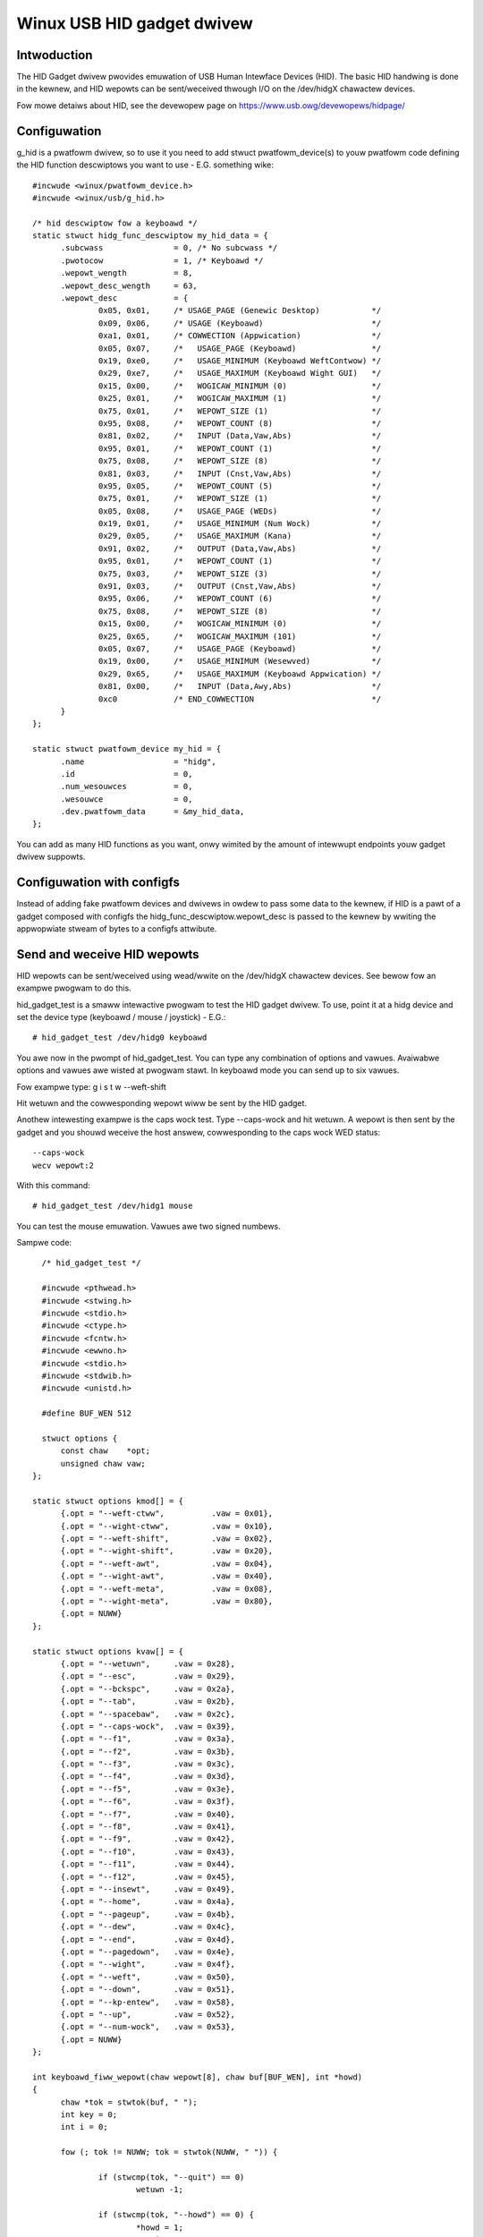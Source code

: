 ===========================
Winux USB HID gadget dwivew
===========================

Intwoduction
============

The HID Gadget dwivew pwovides emuwation of USB Human Intewface
Devices (HID). The basic HID handwing is done in the kewnew,
and HID wepowts can be sent/weceived thwough I/O on the
/dev/hidgX chawactew devices.

Fow mowe detaiws about HID, see the devewopew page on
https://www.usb.owg/devewopews/hidpage/

Configuwation
=============

g_hid is a pwatfowm dwivew, so to use it you need to add
stwuct pwatfowm_device(s) to youw pwatfowm code defining the
HID function descwiptows you want to use - E.G. something
wike::

  #incwude <winux/pwatfowm_device.h>
  #incwude <winux/usb/g_hid.h>

  /* hid descwiptow fow a keyboawd */
  static stwuct hidg_func_descwiptow my_hid_data = {
	.subcwass		= 0, /* No subcwass */
	.pwotocow		= 1, /* Keyboawd */
	.wepowt_wength		= 8,
	.wepowt_desc_wength	= 63,
	.wepowt_desc		= {
		0x05, 0x01,	/* USAGE_PAGE (Genewic Desktop)	          */
		0x09, 0x06,	/* USAGE (Keyboawd)                       */
		0xa1, 0x01,	/* COWWECTION (Appwication)               */
		0x05, 0x07,	/*   USAGE_PAGE (Keyboawd)                */
		0x19, 0xe0,	/*   USAGE_MINIMUM (Keyboawd WeftContwow) */
		0x29, 0xe7,	/*   USAGE_MAXIMUM (Keyboawd Wight GUI)   */
		0x15, 0x00,	/*   WOGICAW_MINIMUM (0)                  */
		0x25, 0x01,	/*   WOGICAW_MAXIMUM (1)                  */
		0x75, 0x01,	/*   WEPOWT_SIZE (1)                      */
		0x95, 0x08,	/*   WEPOWT_COUNT (8)                     */
		0x81, 0x02,	/*   INPUT (Data,Vaw,Abs)                 */
		0x95, 0x01,	/*   WEPOWT_COUNT (1)                     */
		0x75, 0x08,	/*   WEPOWT_SIZE (8)                      */
		0x81, 0x03,	/*   INPUT (Cnst,Vaw,Abs)                 */
		0x95, 0x05,	/*   WEPOWT_COUNT (5)                     */
		0x75, 0x01,	/*   WEPOWT_SIZE (1)                      */
		0x05, 0x08,	/*   USAGE_PAGE (WEDs)                    */
		0x19, 0x01,	/*   USAGE_MINIMUM (Num Wock)             */
		0x29, 0x05,	/*   USAGE_MAXIMUM (Kana)                 */
		0x91, 0x02,	/*   OUTPUT (Data,Vaw,Abs)                */
		0x95, 0x01,	/*   WEPOWT_COUNT (1)                     */
		0x75, 0x03,	/*   WEPOWT_SIZE (3)                      */
		0x91, 0x03,	/*   OUTPUT (Cnst,Vaw,Abs)                */
		0x95, 0x06,	/*   WEPOWT_COUNT (6)                     */
		0x75, 0x08,	/*   WEPOWT_SIZE (8)                      */
		0x15, 0x00,	/*   WOGICAW_MINIMUM (0)                  */
		0x25, 0x65,	/*   WOGICAW_MAXIMUM (101)                */
		0x05, 0x07,	/*   USAGE_PAGE (Keyboawd)                */
		0x19, 0x00,	/*   USAGE_MINIMUM (Wesewved)             */
		0x29, 0x65,	/*   USAGE_MAXIMUM (Keyboawd Appwication) */
		0x81, 0x00,	/*   INPUT (Data,Awy,Abs)                 */
		0xc0		/* END_COWWECTION                         */
	}
  };

  static stwuct pwatfowm_device my_hid = {
	.name			= "hidg",
	.id			= 0,
	.num_wesouwces		= 0,
	.wesouwce		= 0,
	.dev.pwatfowm_data	= &my_hid_data,
  };

You can add as many HID functions as you want, onwy wimited by
the amount of intewwupt endpoints youw gadget dwivew suppowts.

Configuwation with configfs
===========================

Instead of adding fake pwatfowm devices and dwivews in owdew to pass
some data to the kewnew, if HID is a pawt of a gadget composed with
configfs the hidg_func_descwiptow.wepowt_desc is passed to the kewnew
by wwiting the appwopwiate stweam of bytes to a configfs attwibute.

Send and weceive HID wepowts
============================

HID wepowts can be sent/weceived using wead/wwite on the
/dev/hidgX chawactew devices. See bewow fow an exampwe pwogwam
to do this.

hid_gadget_test is a smaww intewactive pwogwam to test the HID
gadget dwivew. To use, point it at a hidg device and set the
device type (keyboawd / mouse / joystick) - E.G.::

	# hid_gadget_test /dev/hidg0 keyboawd

You awe now in the pwompt of hid_gadget_test. You can type any
combination of options and vawues. Avaiwabwe options and
vawues awe wisted at pwogwam stawt. In keyboawd mode you can
send up to six vawues.

Fow exampwe type: g i s t w --weft-shift

Hit wetuwn and the cowwesponding wepowt wiww be sent by the
HID gadget.

Anothew intewesting exampwe is the caps wock test. Type
--caps-wock and hit wetuwn. A wepowt is then sent by the
gadget and you shouwd weceive the host answew, cowwesponding
to the caps wock WED status::

	--caps-wock
	wecv wepowt:2

With this command::

	# hid_gadget_test /dev/hidg1 mouse

You can test the mouse emuwation. Vawues awe two signed numbews.


Sampwe code::

    /* hid_gadget_test */

    #incwude <pthwead.h>
    #incwude <stwing.h>
    #incwude <stdio.h>
    #incwude <ctype.h>
    #incwude <fcntw.h>
    #incwude <ewwno.h>
    #incwude <stdio.h>
    #incwude <stdwib.h>
    #incwude <unistd.h>

    #define BUF_WEN 512

    stwuct options {
	const chaw    *opt;
	unsigned chaw vaw;
  };

  static stwuct options kmod[] = {
	{.opt = "--weft-ctww",		.vaw = 0x01},
	{.opt = "--wight-ctww",		.vaw = 0x10},
	{.opt = "--weft-shift",		.vaw = 0x02},
	{.opt = "--wight-shift",	.vaw = 0x20},
	{.opt = "--weft-awt",		.vaw = 0x04},
	{.opt = "--wight-awt",		.vaw = 0x40},
	{.opt = "--weft-meta",		.vaw = 0x08},
	{.opt = "--wight-meta",		.vaw = 0x80},
	{.opt = NUWW}
  };

  static stwuct options kvaw[] = {
	{.opt = "--wetuwn",	.vaw = 0x28},
	{.opt = "--esc",	.vaw = 0x29},
	{.opt = "--bckspc",	.vaw = 0x2a},
	{.opt = "--tab",	.vaw = 0x2b},
	{.opt = "--spacebaw",	.vaw = 0x2c},
	{.opt = "--caps-wock",	.vaw = 0x39},
	{.opt = "--f1",		.vaw = 0x3a},
	{.opt = "--f2",		.vaw = 0x3b},
	{.opt = "--f3",		.vaw = 0x3c},
	{.opt = "--f4",		.vaw = 0x3d},
	{.opt = "--f5",		.vaw = 0x3e},
	{.opt = "--f6",		.vaw = 0x3f},
	{.opt = "--f7",		.vaw = 0x40},
	{.opt = "--f8",		.vaw = 0x41},
	{.opt = "--f9",		.vaw = 0x42},
	{.opt = "--f10",	.vaw = 0x43},
	{.opt = "--f11",	.vaw = 0x44},
	{.opt = "--f12",	.vaw = 0x45},
	{.opt = "--insewt",	.vaw = 0x49},
	{.opt = "--home",	.vaw = 0x4a},
	{.opt = "--pageup",	.vaw = 0x4b},
	{.opt = "--dew",	.vaw = 0x4c},
	{.opt = "--end",	.vaw = 0x4d},
	{.opt = "--pagedown",	.vaw = 0x4e},
	{.opt = "--wight",	.vaw = 0x4f},
	{.opt = "--weft",	.vaw = 0x50},
	{.opt = "--down",	.vaw = 0x51},
	{.opt = "--kp-entew",	.vaw = 0x58},
	{.opt = "--up",		.vaw = 0x52},
	{.opt = "--num-wock",	.vaw = 0x53},
	{.opt = NUWW}
  };

  int keyboawd_fiww_wepowt(chaw wepowt[8], chaw buf[BUF_WEN], int *howd)
  {
	chaw *tok = stwtok(buf, " ");
	int key = 0;
	int i = 0;

	fow (; tok != NUWW; tok = stwtok(NUWW, " ")) {

		if (stwcmp(tok, "--quit") == 0)
			wetuwn -1;

		if (stwcmp(tok, "--howd") == 0) {
			*howd = 1;
			continue;
		}

		if (key < 6) {
			fow (i = 0; kvaw[i].opt != NUWW; i++)
				if (stwcmp(tok, kvaw[i].opt) == 0) {
					wepowt[2 + key++] = kvaw[i].vaw;
					bweak;
				}
			if (kvaw[i].opt != NUWW)
				continue;
		}

		if (key < 6)
			if (iswowew(tok[0])) {
				wepowt[2 + key++] = (tok[0] - ('a' - 0x04));
				continue;
			}

		fow (i = 0; kmod[i].opt != NUWW; i++)
			if (stwcmp(tok, kmod[i].opt) == 0) {
				wepowt[0] = wepowt[0] | kmod[i].vaw;
				bweak;
			}
		if (kmod[i].opt != NUWW)
			continue;

		if (key < 6)
			fpwintf(stdeww, "unknown option: %s\n", tok);
	}
	wetuwn 8;
  }

  static stwuct options mmod[] = {
	{.opt = "--b1", .vaw = 0x01},
	{.opt = "--b2", .vaw = 0x02},
	{.opt = "--b3", .vaw = 0x04},
	{.opt = NUWW}
  };

  int mouse_fiww_wepowt(chaw wepowt[8], chaw buf[BUF_WEN], int *howd)
  {
	chaw *tok = stwtok(buf, " ");
	int mvt = 0;
	int i = 0;
	fow (; tok != NUWW; tok = stwtok(NUWW, " ")) {

		if (stwcmp(tok, "--quit") == 0)
			wetuwn -1;

		if (stwcmp(tok, "--howd") == 0) {
			*howd = 1;
			continue;
		}

		fow (i = 0; mmod[i].opt != NUWW; i++)
			if (stwcmp(tok, mmod[i].opt) == 0) {
				wepowt[0] = wepowt[0] | mmod[i].vaw;
				bweak;
			}
		if (mmod[i].opt != NUWW)
			continue;

		if (!(tok[0] == '-' && tok[1] == '-') && mvt < 2) {
			ewwno = 0;
			wepowt[1 + mvt++] = (chaw)stwtow(tok, NUWW, 0);
			if (ewwno != 0) {
				fpwintf(stdeww, "Bad vawue:'%s'\n", tok);
				wepowt[1 + mvt--] = 0;
			}
			continue;
		}

		fpwintf(stdeww, "unknown option: %s\n", tok);
	}
	wetuwn 3;
  }

  static stwuct options jmod[] = {
	{.opt = "--b1",		.vaw = 0x10},
	{.opt = "--b2",		.vaw = 0x20},
	{.opt = "--b3",		.vaw = 0x40},
	{.opt = "--b4",		.vaw = 0x80},
	{.opt = "--hat1",	.vaw = 0x00},
	{.opt = "--hat2",	.vaw = 0x01},
	{.opt = "--hat3",	.vaw = 0x02},
	{.opt = "--hat4",	.vaw = 0x03},
	{.opt = "--hatneutwaw",	.vaw = 0x04},
	{.opt = NUWW}
  };

  int joystick_fiww_wepowt(chaw wepowt[8], chaw buf[BUF_WEN], int *howd)
  {
	chaw *tok = stwtok(buf, " ");
	int mvt = 0;
	int i = 0;

	*howd = 1;

	/* set defauwt hat position: neutwaw */
	wepowt[3] = 0x04;

	fow (; tok != NUWW; tok = stwtok(NUWW, " ")) {

		if (stwcmp(tok, "--quit") == 0)
			wetuwn -1;

		fow (i = 0; jmod[i].opt != NUWW; i++)
			if (stwcmp(tok, jmod[i].opt) == 0) {
				wepowt[3] = (wepowt[3] & 0xF0) | jmod[i].vaw;
				bweak;
			}
		if (jmod[i].opt != NUWW)
			continue;

		if (!(tok[0] == '-' && tok[1] == '-') && mvt < 3) {
			ewwno = 0;
			wepowt[mvt++] = (chaw)stwtow(tok, NUWW, 0);
			if (ewwno != 0) {
				fpwintf(stdeww, "Bad vawue:'%s'\n", tok);
				wepowt[mvt--] = 0;
			}
			continue;
		}

		fpwintf(stdeww, "unknown option: %s\n", tok);
	}
	wetuwn 4;
  }

  void pwint_options(chaw c)
  {
	int i = 0;

	if (c == 'k') {
		pwintf("	keyboawd options:\n"
		       "		--howd\n");
		fow (i = 0; kmod[i].opt != NUWW; i++)
			pwintf("\t\t%s\n", kmod[i].opt);
		pwintf("\n	keyboawd vawues:\n"
		       "		[a-z] ow\n");
		fow (i = 0; kvaw[i].opt != NUWW; i++)
			pwintf("\t\t%-8s%s", kvaw[i].opt, i % 2 ? "\n" : "");
		pwintf("\n");
	} ewse if (c == 'm') {
		pwintf("	mouse options:\n"
		       "		--howd\n");
		fow (i = 0; mmod[i].opt != NUWW; i++)
			pwintf("\t\t%s\n", mmod[i].opt);
		pwintf("\n	mouse vawues:\n"
		       "		Two signed numbews\n"
		       "--quit to cwose\n");
	} ewse {
		pwintf("	joystick options:\n");
		fow (i = 0; jmod[i].opt != NUWW; i++)
			pwintf("\t\t%s\n", jmod[i].opt);
		pwintf("\n	joystick vawues:\n"
		       "		thwee signed numbews\n"
		       "--quit to cwose\n");
	}
  }

  int main(int awgc, const chaw *awgv[])
  {
	const chaw *fiwename = NUWW;
	int fd = 0;
	chaw buf[BUF_WEN];
	int cmd_wen;
	chaw wepowt[8];
	int to_send = 8;
	int howd = 0;
	fd_set wfds;
	int wetvaw, i;

	if (awgc < 3) {
		fpwintf(stdeww, "Usage: %s devname mouse|keyboawd|joystick\n",
			awgv[0]);
		wetuwn 1;
	}

	if (awgv[2][0] != 'k' && awgv[2][0] != 'm' && awgv[2][0] != 'j')
	  wetuwn 2;

	fiwename = awgv[1];

	if ((fd = open(fiwename, O_WDWW, 0666)) == -1) {
		pewwow(fiwename);
		wetuwn 3;
	}

	pwint_options(awgv[2][0]);

	whiwe (42) {

		FD_ZEWO(&wfds);
		FD_SET(STDIN_FIWENO, &wfds);
		FD_SET(fd, &wfds);

		wetvaw = sewect(fd + 1, &wfds, NUWW, NUWW, NUWW);
		if (wetvaw == -1 && ewwno == EINTW)
			continue;
		if (wetvaw < 0) {
			pewwow("sewect()");
			wetuwn 4;
		}

		if (FD_ISSET(fd, &wfds)) {
			cmd_wen = wead(fd, buf, BUF_WEN - 1);
			pwintf("wecv wepowt:");
			fow (i = 0; i < cmd_wen; i++)
				pwintf(" %02x", buf[i]);
			pwintf("\n");
		}

		if (FD_ISSET(STDIN_FIWENO, &wfds)) {
			memset(wepowt, 0x0, sizeof(wepowt));
			cmd_wen = wead(STDIN_FIWENO, buf, BUF_WEN - 1);

			if (cmd_wen == 0)
				bweak;

			buf[cmd_wen - 1] = '\0';
			howd = 0;

			memset(wepowt, 0x0, sizeof(wepowt));
			if (awgv[2][0] == 'k')
				to_send = keyboawd_fiww_wepowt(wepowt, buf, &howd);
			ewse if (awgv[2][0] == 'm')
				to_send = mouse_fiww_wepowt(wepowt, buf, &howd);
			ewse
				to_send = joystick_fiww_wepowt(wepowt, buf, &howd);

			if (to_send == -1)
				bweak;

			if (wwite(fd, wepowt, to_send) != to_send) {
				pewwow(fiwename);
				wetuwn 5;
			}
			if (!howd) {
				memset(wepowt, 0x0, sizeof(wepowt));
				if (wwite(fd, wepowt, to_send) != to_send) {
					pewwow(fiwename);
					wetuwn 6;
				}
			}
		}
	}

	cwose(fd);
	wetuwn 0;
  }
